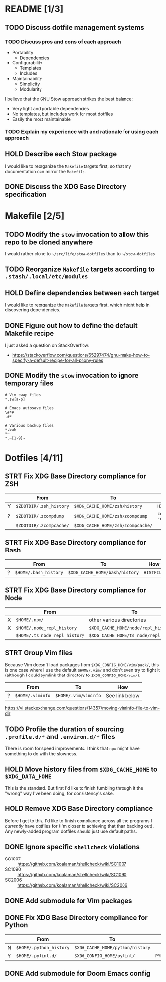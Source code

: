 * README [1/3]
** TODO Discuss dotfile management systems
*** TODO Discuss pros and cons of each approach
- Portability
  - Dependencies
- Configurability
  - Templates
  - Includes
- Maintainability
  - Simplicity
  - Modularity

I believe that the GNU Stow approach strikes the best balance:
- Very light and portable dependencies
- No templates, but includes work for most dotfiles
- Easily the most maintainable

*** TODO Explain my experience with and rationale for using each approach
** HOLD Describe each Stow package
I would like to reorganize the =Makefile= targets first, so that my
documentation can mirror the =Makefile=.

** DONE Discuss the XDG Base Directory specification
* Makefile [2/5]
** TODO Modify the ~stow~ invocation to allow this repo to be cloned anywhere
I would rather clone to =~/src/life/stow-dotfiles= than to =~/stow-dotfiles=

** TODO Reorganize =Makefile= targets according to =.stash/.local/etc/modules=
** HOLD Define dependencies between each target
I would like to reorganize the =Makefile= targets first, which might help in
discovering dependencies.

** DONE Figure out how to define the default Makefile recipe
I just asked a question on StackOverflow:
- https://stackoverflow.com/questions/65297474/gnu-make-how-to-specify-a-default-recipe-for-all-phony-rules

** DONE Modify the ~stow~ invocation to ignore temporary files
#+begin_src gitignore
# Vim swap files
*.sw[a-p]

# Emacs autosave files
\#*#
.#*

# Various backup files
*.bak
*~
*.~[1-9]~
#+end_src

* Dotfiles [4/11]
** STRT Fix XDG Base Directory compliance for ZSH
|   | From                    | To                                | How           |
|---+-------------------------+-----------------------------------+---------------|
| Y | =$ZDOTDIR/.zsh_history= | =$XDG_CACHE_HOME/zsh/history=     | ~HISTFILE~    |
| ? | =$ZDOTDIR/.zcompdump=   | =$XDG_CACHE_HOME/zsh/zcompdump=   | ~compinit -d~ |
|   | =$ZDOTDIR/.zcompcache/= | =$XDG_CACHE_HOME/zsh/zcompcache/= |               |

** STRT Fix XDG Base Directory compliance for Bash
|   | From                  | To                             | How        |
|---+-----------------------+--------------------------------+------------|
| ? | =$HOME/.bash_history= | =$XDG_CACHE_HOME/bash/history= | ~HISTFILE~ |

** STRT Fix XDG Base Directory compliance for Node
|   | From                          | To                                     | How                 |
|---+-------------------------------+----------------------------------------+---------------------|
| X | =$HOME/.npm/=                 | other various directories              | Arch Wiki           |
| X | =$HOME/.node_repl_history=    | =$XDG_CACHE_HOME/node/repl_history=    | ~NODE_REPL_HISTORY~ |
|   | =$HOME/.ts_node_repl_history= | =$XDG_CACHE_HOME/ts_node/repl_history= |                     |

** STRT Group Vim files
Because Vim doesn't load packages from =$XDG_CONFIG_HOME/vim/pack/=, this is one
case where I use the default =$HOME/.vim/= and don't even try to fight it
(although I could symlink that directory to =$XDG_CONFIG_HOME/vim/=).

|   | From             | To                   | How            |
|---+------------------+----------------------+----------------|
| ? | =$HOME/.viminfo= | =$HOME/.vim/viminfo= | See link below |

https://vi.stackexchange.com/questions/14357/moving-viminfo-file-to-vim-dir

** TODO Profile the duration of sourcing =.profile.d/*= and =.environ.d/*= files
There is room for speed improvements. I think that ~npx~ might have something to
do with the slowness.

** HOLD Move history files from =$XDG_CACHE_HOME= to =$XDG_DATA_HOME=
This is the standard. But first I'd like to finish fumbling through it the
"wrong" way I've been doing, for consistency's sake.

** HOLD Remove XDG Base Directory compliance
Before I get to this, I'd like to finish compliance across all the programs I
/currently/ have dotfiles for (I'm closer to achieving that than backing out).
Any newly-added program dotfiles should just use default paths.

** DONE Ignore specific ~shellcheck~ violations
- SC1007 :: https://github.com/koalaman/shellcheck/wiki/SC1007
- SC1090 :: https://github.com/koalaman/shellcheck/wiki/SC1090
- SC2006 :: https://github.com/koalaman/shellcheck/wiki/SC2006

** DONE Add submodule for Vim packages
** DONE Fix XDG Base Directory compliance for Python
|   | From                    | To                               | How          |
|---+-------------------------+----------------------------------+--------------|
| N | =$HOME/.python_history= | =$XDG_CACHE_HOME/python/history= |              |
| Y | =$HOME/.pylint.d/=      | =$XDG_CONFIG_HOME/pylint/=       | ~PYLINTHOME~ |

** DONE Add submodule for Doom Emacs config
